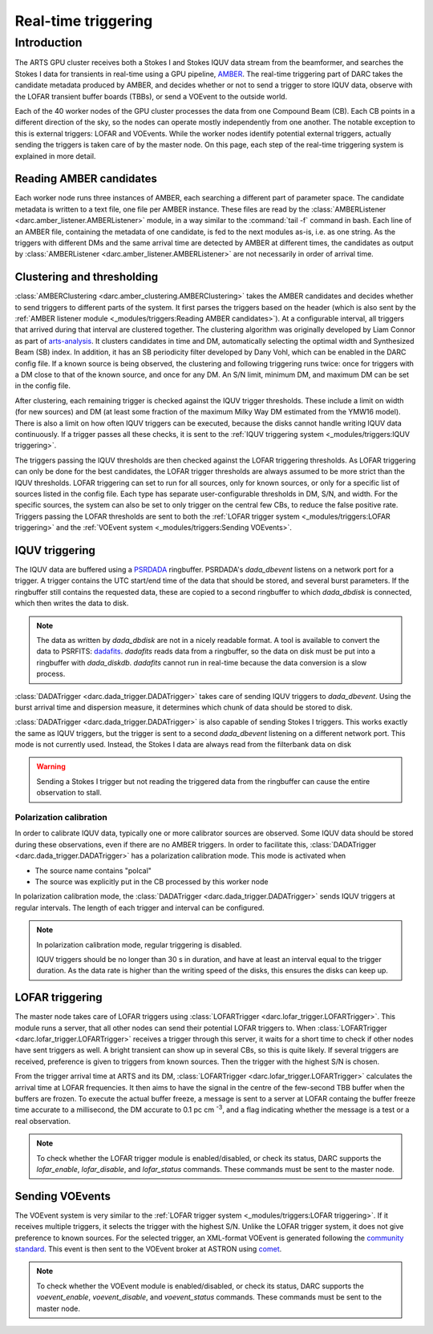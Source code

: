 Real-time triggering
====================

Introduction
------------
The ARTS GPU cluster receives both a Stokes I and Stokes IQUV data stream from the
beamformer, and searches the Stokes I data for transients in real-time using a GPU pipeline,
`AMBER <https://www.github.com/AA-ALERT/AMBER>`_. The real-time triggering part of DARC takes
the candidate metadata produced by AMBER, and decides whether or not to send a trigger to store
IQUV data, observe with the LOFAR transient buffer boards (TBBs), or send a VOEvent to the outside world.

Each of the 40 worker nodes of the GPU cluster processes the data from one Compound Beam (CB). Each CB
points in a different direction of the sky, so the nodes can operate mostly independently from one another.
The notable exception to this is external triggers: LOFAR and VOEvents. While the worker nodes identify potential
external triggers, actually sending the triggers is taken care of by the master node. On this page, each step of the
real-time triggering system is explained in more detail.

Reading AMBER candidates
^^^^^^^^^^^^^^^^^^^^^^^^
Each worker node runs three instances of AMBER, each searching a different part of parameter space.
The candidate metadata is written to a text file, one file per AMBER instance. These files are read by
the :class:`AMBERListener <darc.amber_listener.AMBERListener>` module, in a
way similar to the :command:`tail -f` command in bash. Each line of an AMBER file, containing the metadata of one candidate,
is fed to the next modules as-is, i.e. as one string. As the triggers with different DMs and the same arrival time
are detected by AMBER at different times, the candidates as output by
:class:`AMBERListener <darc.amber_listener.AMBERListener>` are not necessarily in order of arrival time.

Clustering and thresholding
^^^^^^^^^^^^^^^^^^^^^^^^^^^
:class:`AMBERClustering <darc.amber_clustering.AMBERClustering>` takes the AMBER candidates and decides whether to
send triggers to different parts of the system. It first parses the triggers based on the header (which is also
sent by the :ref:`AMBER listener module <_modules/triggers:Reading AMBER candidates>`). At a configurable interval,
all triggers that arrived during that interval are clustered together. The clustering algorithm was originally developed
by Liam Connor as part of `arts-analysis <https://github.com/AA-ALERT/arts-analysis>`_. It clusters candidates in time
and DM, automatically selecting the optimal width and Synthesized Beam (SB) index. In addition, it has an SB periodicity
filter developed by Dany Vohl, which can be enabled in the DARC config file.
If a known source is being observed, the clustering and following triggering runs twice: once for triggers with a DM
close to that of the known source, and once for any DM.
An S/N limit, minimum DM, and maximum DM can be set in the config file.

After clustering, each remaining
trigger is checked against the IQUV trigger thresholds. These include a limit on width (for new sources) and DM (at least
some fraction of the maximum Milky Way DM estimated from the YMW16 model). There is also a limit on how often IQUV triggers
can be executed, because the disks cannot handle writing IQUV data continuously. If a trigger passes all these checks,
it is sent to the :ref:`IQUV triggering system <_modules/triggers:IQUV triggering>`.

The triggers passing the IQUV thresholds are then checked against the LOFAR triggering thresholds. As LOFAR triggering can
only be done for the best candidates, the LOFAR trigger thresholds are always assumed to be more strict than the IQUV
thresholds. LOFAR triggering can set to run for all sources, only for known sources, or only for a specific list of
sources listed in the config file. Each type has separate user-configurable thresholds in DM, S/N, and width.
For the specific sources, the system can also be set to only trigger on the central few CBs, to reduce the false
positive rate. Triggers passing the LOFAR thresholds are sent to both the
:ref:`LOFAR trigger system <_modules/triggers:LOFAR triggering>` and
the :ref:`VOEvent system <_modules/triggers:Sending VOEvents>`.

IQUV triggering
^^^^^^^^^^^^^^^
The IQUV data are buffered using a `PSRDADA <https://psrdada.sourceforge.net/>`_ ringbuffer. PSRDADA's `dada_dbevent`
listens on a network port for a trigger. A trigger contains the UTC start/end time of the data that should be stored,
and several burst parameters. If the ringbuffer still contains the requested data, these are copied to a second ringbuffer
to which `dada_dbdisk` is connected, which then writes the data to disk.

.. note::
    The data as written by `dada_dbdisk` are not in a nicely
    readable format. A tool is available to convert the data
    to PSRFITS: `dadafits <https://github.com/AA-ALERT/dadafits>`_.
    `dadafits` reads data from a ringbuffer, so the
    data on disk must be put into a ringbuffer with
    `dada_diskdb`. `dadafits` cannot run in real-time
    because the data conversion is a slow process.

:class:`DADATrigger <darc.dada_trigger.DADATrigger>` takes care of sending IQUV triggers to `dada_dbevent`.
Using the burst arrival time and dispersion measure, it determines which chunk of data should be stored to disk.

:class:`DADATrigger <darc.dada_trigger.DADATrigger>` is also capable of sending Stokes I triggers.
This works exactly the same as IQUV triggers, but the trigger is sent to a second `dada_dbevent` listening on
a different network port. This mode is not currently used. Instead, the Stokes I data are always read from
the filterbank data on disk

..
  (See also :ref:`_modules/processor:Data extraction`).

.. warning::
    Sending a Stokes I trigger but not reading the triggered data from the ringbuffer can cause the entire observation to
    stall.

Polarization calibration
""""""""""""""""""""""""
In order to calibrate IQUV data, typically one or more calibrator sources are observed. Some IQUV data should be stored
during these observations, even if there are no AMBER triggers.
In order to facilitate this, :class:`DADATrigger <darc.dada_trigger.DADATrigger>` has a polarization calibration mode.
This mode is activated when

* The source name contains "polcal"
* The source was explicitly put in the CB processed by this worker node

In polarization calibration mode, the :class:`DADATrigger <darc.dada_trigger.DADATrigger>` sends IQUV triggers
at regular intervals. The length of each trigger and interval can be configured.

.. note::
    In polarization calibration mode, regular triggering is disabled.

    IQUV triggers should be no longer than 30 s in duration, and have at least an interval equal to the trigger duration.
    As the data rate is higher than the writing speed of the disks, this ensures the disks can keep up.

LOFAR triggering
^^^^^^^^^^^^^^^^
The master node takes care of LOFAR triggers using :class:`LOFARTrigger <darc.lofar_trigger.LOFARTrigger>`. This module
runs a server, that all other nodes can send their potential LOFAR triggers to.
When :class:`LOFARTrigger <darc.lofar_trigger.LOFARTrigger>` receives a trigger through this server, it waits
for a short time to check if other nodes have sent triggers as well. A bright transient can show up
in several CBs, so this is quite likely. If several triggers are received, preference is given to triggers from known
sources. Then the trigger with the highest S/N is chosen.

From the trigger arrival time at ARTS and its DM, :class:`LOFARTrigger <darc.lofar_trigger.LOFARTrigger>` calculates
the arrival time at LOFAR frequencies. It then aims to have the signal in the centre of the few-second TBB buffer when
the buffers are frozen. To execute the actual buffer freeze, a message is sent to a server at LOFAR containg the
buffer freeze time accurate to a millisecond, the DM accurate to 0.1 pc cm :sup:`-3`, and a flag indicating
whether the message is a test or a real observation.

.. note::
    To check whether the LOFAR trigger module is enabled/disabled, or check its status, DARC supports the
    `lofar_enable`, `lofar_disable`, and `lofar_status` commands. These commands must be sent to the master node.

Sending VOEvents
^^^^^^^^^^^^^^^^
The VOEvent system is very similar to the :ref:`LOFAR trigger system <_modules/triggers:LOFAR triggering>`.
If it receives multiple triggers, it selects the trigger with the highest S/N. Unlike the LOFAR trigger system, it does
not give preference to known sources. For the selected trigger, an XML-format VOEvent is generated following the
`community standard <https://github.com/ebpetroff/FRB_VOEvent>`_. This event is then sent to the VOEvent broker at
ASTRON using `comet <https://comet.transientskp.org/en/stable/>`_.

.. note::
    To check whether the VOEvent module is enabled/disabled, or check its status, DARC supports the
    `voevent_enable`, `voevent_disable`, and `voevent_status` commands. These commands must be sent to the master node.
